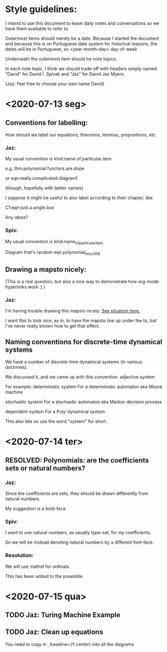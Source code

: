 * Style guidelines:

  I intend to use this document to leave daily notes and conversations so we have them available to refer to.

Outermost items should merely be a date. Because I started the document and because this is on Portuguese date system for historical reasons, the dates will be in Portuguese, so
 <year-month-day> day-of-week

Underneath the outermost item should be note topics. 

In each note topic, I think we should trade off with headers simply named 
"David" for David I. Spivak and 
"Jaz" for David Jaz Myers. 

(Jaz: Feel free to choose your own name David)

* <2020-07-13 seg> 

** Conventions for labelling:
   How should we label our equations, theorems, lemmas, propositions, etc
   


*** Jaz: 
    My usual convention is 
      kind:name.of.particular.item

    e.g. 
      thm:polynomial.functors.are.dope

    or 
      eqn:really.complicated.diagram1 
 
      (though, hopefully with better names)

    I suppose it might be useful to also label according to their chapter, like

    C1:eqn:just.a.single.box

    Any ideas?

*** Spiv: 
My usual convention is 
      kind.name_of_particular_item

Diagram that's random
      eqn.polynomial_misc958


** Drawing a mapsto nicely:
   (This is a real question, but also a nice way to demonstrate how org-mode hyperlinks work :) ) 

*** Jaz:
    I'm having trouble drawing this mapsto nicely: [[file:~/Documents/Books/DynamicalSystemsBook/book/C1-.tex::#problem-drawing-mapsto-nicely][See situation here.]] 
    
    I want this to look nice, as in, to have the mapsto line up under the to, but I've never really known how to get that effect.
** Naming conventions for discrete-time dynamical systems
   We have a number of discrete-time dynamical systems (in various doctrines). 

   We discussed it, and we came up with this convention:
     adjective system

   For example:
     deterministic system
   For a deterministic automaton aka Moore machine

     stochastic system
   For a stochastic automaton aka Markov decision process

     dependent system
   For a Poly-dynamical system. 
   
   This also lets us use the word "system" for short.

* <2020-07-14 ter>  

** RESOLVED: Polynomials: are the coefficients sets or natural numbers?
   

*** Jaz:
    Since the coefficients are sets, they should be drawn differently from natural numbers.

    My suggestion is a bold-face


*** Spiv:
    I want to use natural numbers, as usually type-set, for my coefficients.

    So we will be instead denoting natural numbers by a different font-face.

*** Resolution:
    We will use mathsf for ordinals. 

    This has been added to the preamble.

* <2020-07-15 qua> 

  

** TODO Jaz: Turing Machine Example

** TODO Jaz: Clean up equations
   You need to copy in     , baseline=(Y.center) 
   into all the diagrams

